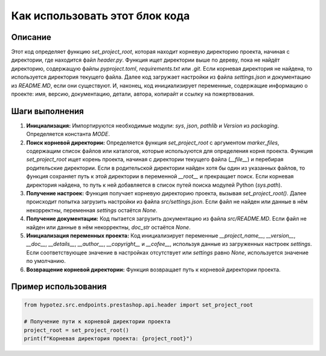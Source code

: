 Как использовать этот блок кода
=========================================================================================

Описание
-------------------------
Этот код определяет функцию `set_project_root`, которая находит корневую директорию проекта, начиная с директории, где находится файл `header.py`.  Функция ищет директории выше по дереву, пока не найдёт директорию, содержащую файлы `pyproject.toml`, `requirements.txt` или `.git`. Если корневая директория не найдена, то используется директория текущего файла.  Далее код загружает настройки из файла `settings.json` и документацию из `README.MD`, если они существуют.  И, наконец, код инициализирует переменные, содержащие информацию о проекте: имя, версию, документацию, детали, автора, копирайт и ссылку на пожертвования.

Шаги выполнения
-------------------------
1. **Инициализация:** Импортируются необходимые модули: `sys`, `json`, `pathlib` и `Version` из `packaging`. Определяется константа `MODE`.

2. **Поиск корневой директории:** Определяется функция `set_project_root` с аргументом `marker_files`, содержащим список файлов или каталогов, которые используются для определения корня проекта.  Функция `set_project_root` ищет корень проекта, начиная с директории текущего файла (`__file__`) и перебирая родительские директории.  Если в родительской директории найден хотя бы один из указанных файлов, то функция сохраняет путь к этой директории в переменной `__root__` и прекращает поиск.  Если корневая директория найдена, то путь к ней добавляется в список путей поиска модулей Python (`sys.path`).

3. **Получение настроек:** Функция получает корневую директорию проекта, вызывая `set_project_root()`. Далее происходит попытка загрузить настройки из файла `src/settings.json`.  Если файл не найден или данные в нём некорректны, переменная `settings` остаётся `None`.

4. **Получение документации:**  Код пытается загрузить документацию из файла `src/README.MD`. Если файл не найден или данные в нём некорректны, `doc_str` остаётся `None`.

5. **Инициализация переменных проекта:**  Код инициализирует переменные `__project_name__`, `__version__`, `__doc__`, `__details__`, `__author__`, `__copyright__` и `__cofee__`, используя данные из загруженных настроек `settings`. Если соответствующее значение в настройках отсутствует или `settings` равно `None`, используется значение по умолчанию.

6. **Возвращение корневой директории:** Функция возвращает путь к корневой директории проекта.


Пример использования
-------------------------
.. code-block:: python

    from hypotez.src.endpoints.prestashop.api.header import set_project_root

    # Получение пути к корневой директории проекта
    project_root = set_project_root()
    print(f"Корневая директория проекта: {project_root}")